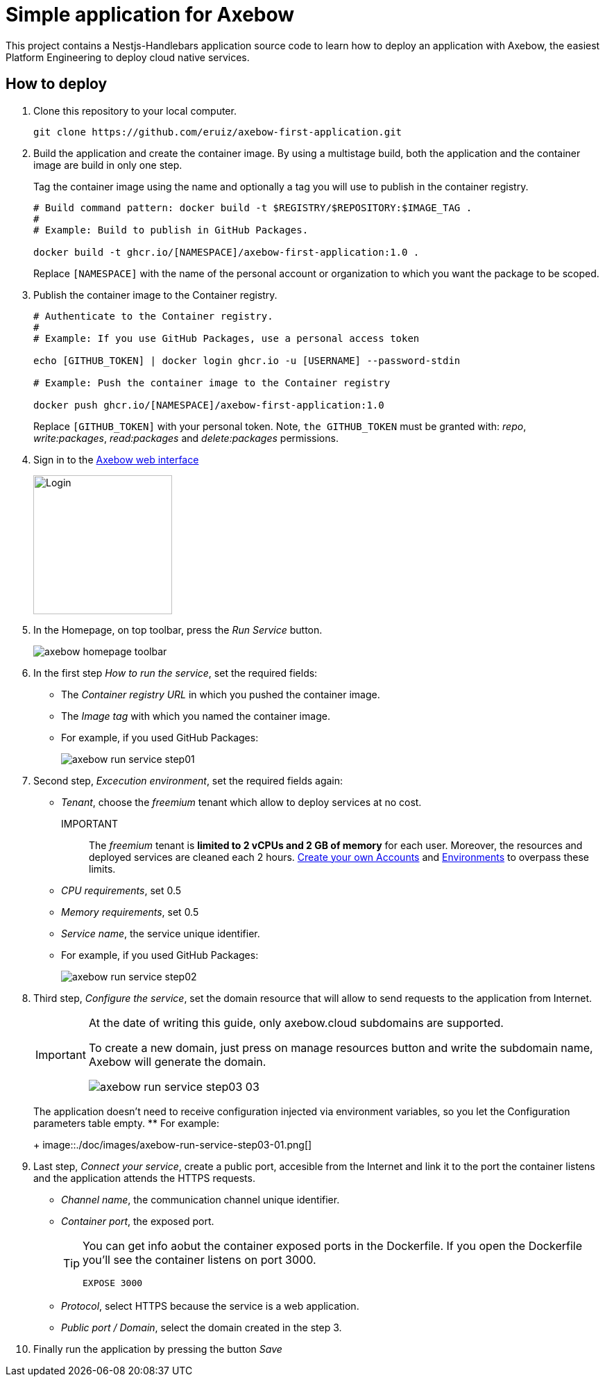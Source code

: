 = Simple application for Axebow

This project contains a Nestjs-Handlebars application source code to learn how to deploy an application with Axebow, the easiest Platform Engineering to deploy cloud native services.

== How to deploy

1. Clone this repository to your local computer.
+
[source]
----
git clone https://github.com/eruiz/axebow-first-application.git
----

2. Build the application and create the container image. By using a multistage build, both the application and the container image are build in only one step.
+
Tag the container image using the name and optionally a tag you will use to publish in the container registry.
+
[source]
----
# Build command pattern: docker build -t $REGISTRY/$REPOSITORY:$IMAGE_TAG .
#
# Example: Build to publish in GitHub Packages.

docker build -t ghcr.io/[NAMESPACE]/axebow-first-application:1.0 .
----
+
Replace `[NAMESPACE]` with the name of the personal account or organization to which you want the package to be scoped.

3. Publish the container image to the Container registry.
+
[source]
----
# Authenticate to the Container registry.
# 
# Example: If you use GitHub Packages, use a personal access token

echo [GITHUB_TOKEN] | docker login ghcr.io -u [USERNAME] --password-stdin

# Example: Push the container image to the Container registry

docker push ghcr.io/[NAMESPACE]/axebow-first-application:1.0
----
+
Replace `[GITHUB_TOKEN]` with your personal token. Note, `the GITHUB_TOKEN` must be granted with: _repo_, _write:packages_, _read:packages_ and _delete:packages_ permissions.

4. Sign in to the https://axebow.cloud/[Axebow web interface,role=external,window=_blank]
+
image::./doc/images/axebow-signin.png[Login,200]

5. In the Homepage, on top toolbar, press the _Run Service_ button.
+
image::./doc/images/axebow-homepage-toolbar.png[]

6. In the first step _How to run the service_, set the required fields:
** The _Container registry URL_ in which you pushed the container image.
** The _Image tag_ with which you named the container image.
** For example, if you used GitHub Packages:
+
image::./doc/images/axebow-run-service-step01.png[]

7. Second step, _Excecution environment_, set the required fields again:
** _Tenant_, choose the _freemium_ tenant which allow to deploy services at no cost.
+
IMPORTANT:: The _freemium_ tenant is *limited to 2 vCPUs and 2 GB of memory* for each user. Moreover, the resources and deployed services are cleaned each 2 hours. https://link-to-how-to-create-accounts-guide[Create your own Accounts] and https://link-to-how-to-create-environments-guide[Environments] to overpass these limits.
+
** _CPU requirements_, set 0.5
** _Memory requirements_, set 0.5
** _Service name_, the service unique identifier.
** For example, if you used GitHub Packages:
+
image::./doc/images/axebow-run-service-step02.png[]

8. Third step, _Configure the service_, set the domain resource that will allow to send requests to the application from Internet.
+
[IMPORTANT]
====
At the date of writing this guide, only axebow.cloud subdomains are supported.

To create a new domain, just press on manage resources button and write the subdomain name, Axebow will generate the domain.

image::./doc/images/axebow-run-service-step03-03.png[]
====
+
The application doesn't need to receive configuration injected via environment variables, so you let the Configuration parameters table empty.
** For example:
+
image::./doc/images/axebow-run-service-step03-01.png[]

9. Last step, _Connect your service_, create a public port, accesible from the Internet and link it to the port the container listens and the application attends the HTTPS requests.
** _Channel name_, the communication channel unique identifier.
** _Container port_, the exposed port.
+
[TIP]
====
You can get info aobut the container exposed ports in the Dockerfile. If you open the Dockerfile you'll see the container listens on port 3000.

`EXPOSE 3000`
====
** _Protocol_, select HTTPS because the service is a web application.
** _Public port / Domain_, select the domain created in the step 3.

10. Finally run the application by pressing the button _Save_


